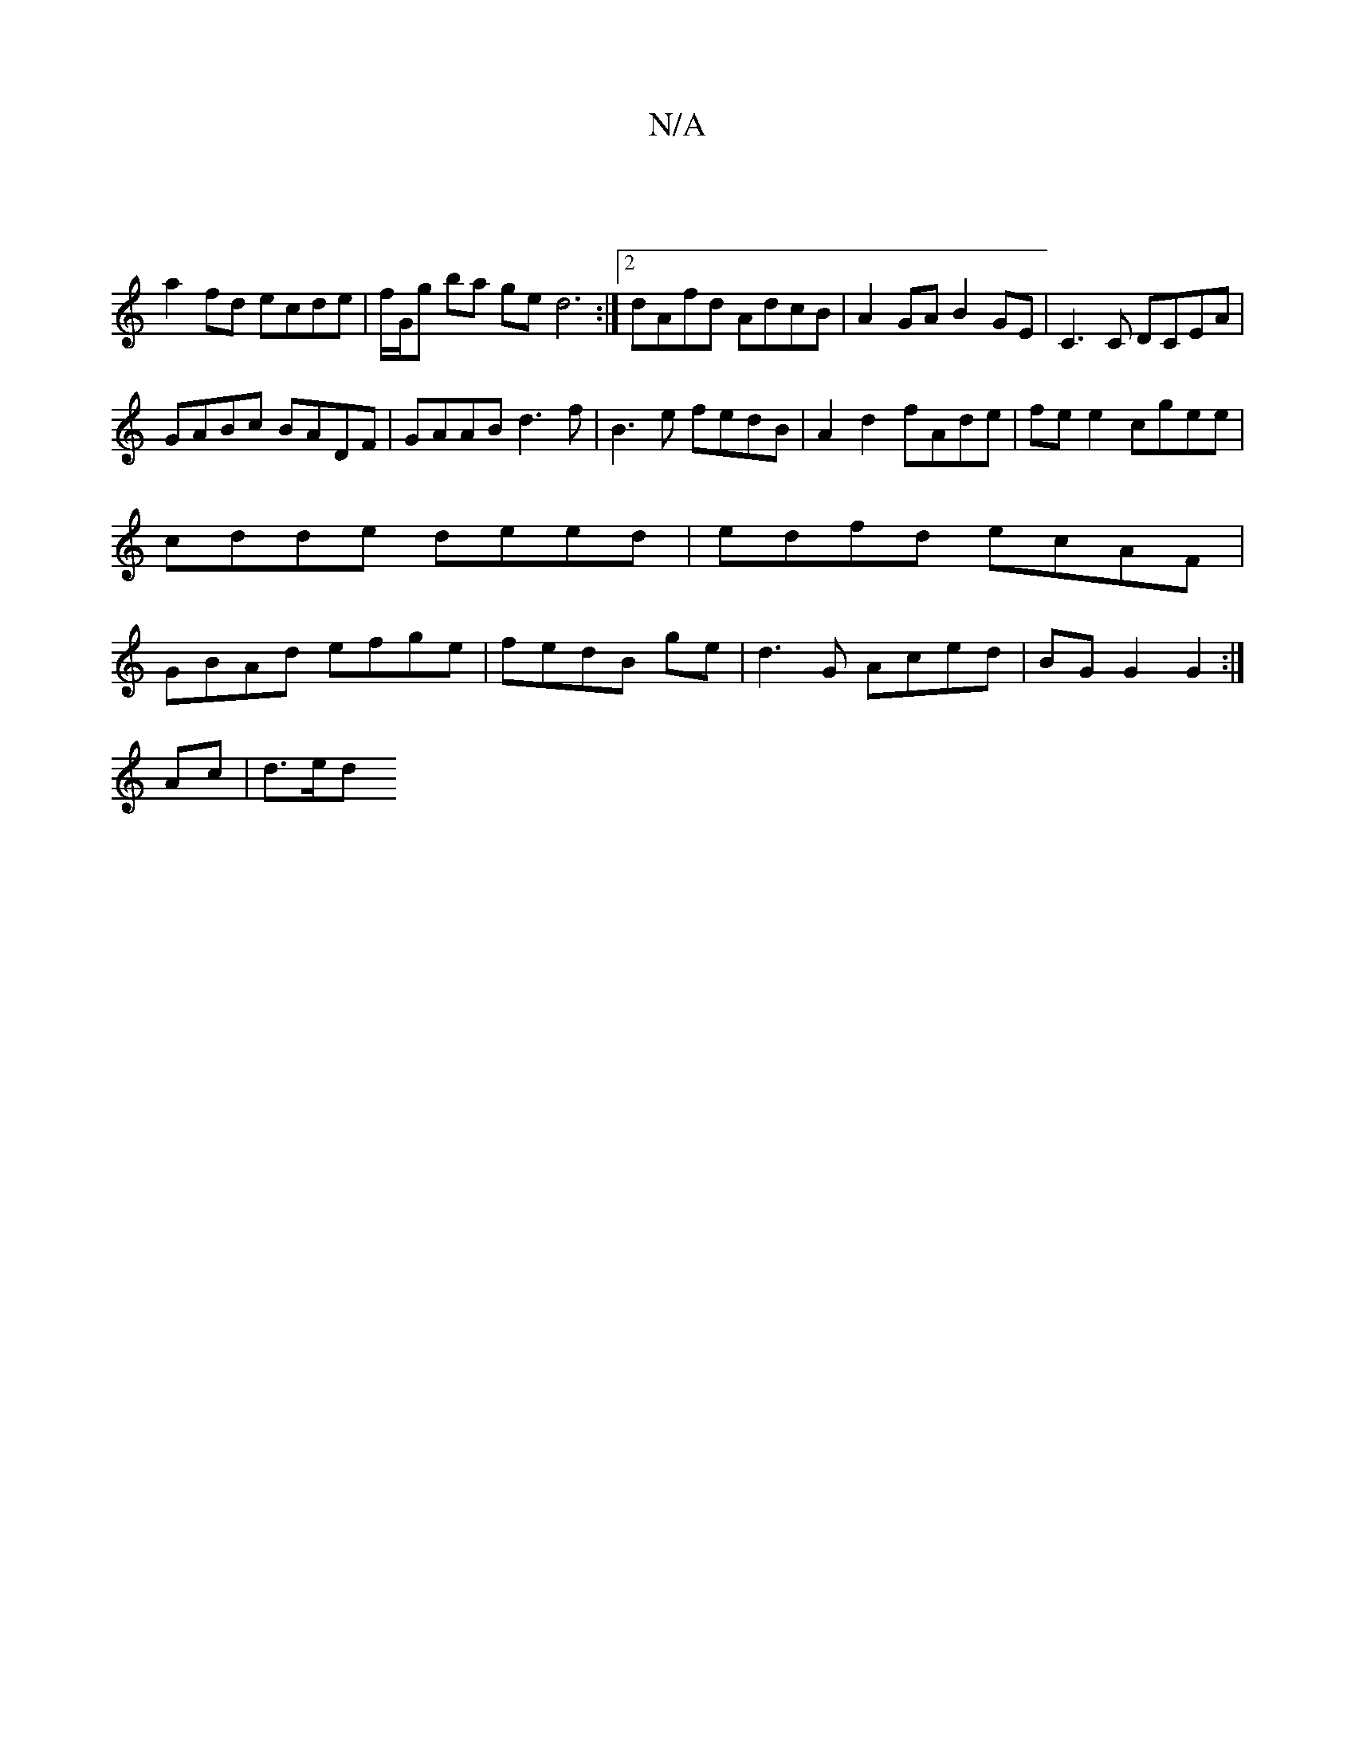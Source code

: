 X:1
T:N/A
M:4/4
R:N/A
K:Cmajor
2 |
a2fd ecde | f/G/g ba ged6:|2 dAfd AdcB | A2 GA B2GE | C3 C DCEA |
GABc BADF | GAAB d3f | B3e fedB | A2d2 fAde|fe e2 cgee|
cdde deed|edfd ecAF|
GBAd efge|fedB ge |d3 G Aced | BG G2 G2 :|
Ac | d>ed>